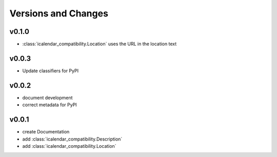 Versions and Changes
====================

v0.1.0
------

- :class:`icalendar_compatibility.Location` uses the URL in the location text

v0.0.3
------

- Update classifiers for PyPI

v0.0.2
------

- document development
- correct metadata for PyPI

v0.0.1
------

- create Documentation
- add :class:`icalendar_compatibility.Description`
- add :class:`icalendar_compatibility.Location`
